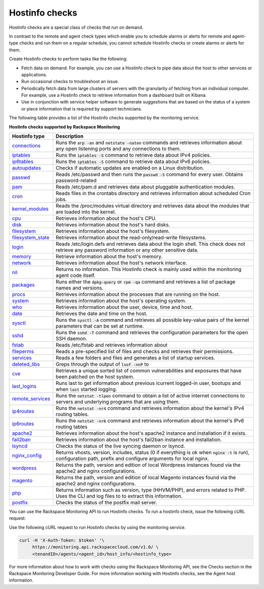.. _hostinfo-check-type-ref:


Hostinfo checks
~~~~~~~~~~~~~~~

.. contents::
   :local:
   :depth: 1

Hostinfo checks are a special class of checks that run on demand.

In contrast to the remote and agent check types which enable you to schedule
alarms or alerts for remote and agent-type checks and run them on a regular
schedule, you cannot schedule Hostinfo checks or create alarms or alerts for
them.

Create Hostinfo checks to perform tasks like the following:

- Fetch data on demand. For example, you can use a Hostinfo check to pipe data
  about the host to other services or applications.

- Run occasional checks to troubleshoot an issue.

- Periodically fetch data from large clusters of servers with the granularity
  of fetching from an individual computer. For example, use a Hostinfo check
  to retrieve information from a dashboard built on Kibana.

- Use in conjunction with service helper software to generate suggestions that
  are based on the status of a system or piece information that is required by
  support technicians.


The following table provides a list of the Hostinfo checks supported by the monitoring
service.

**Hostinfo checks supported by Rackspace Monitoring**

+------------------------+-----------------------------------------------------------+
| Hostinfo type          | Description                                               |
+========================+===========================================================+
| `connections`_         | Runs the :code:`arp -an` and :code:`netstate -naten`      |
|                        | commands and retrieves information about any open         |
|                        | listening ports and any connections to them.              |
+------------------------+-----------------------------------------------------------+
| `iptables`_            | Runs the :code:`iptables -S` command to retrieve data     |
|                        | about IPv4 policies.                                      |
+------------------------+-----------------------------------------------------------+
| `ip6tables`_           | Runs the :code:`iptables -S` command to retrieve data     |
|                        | about IPv6 policies.                                      |
+------------------------+-----------------------------------------------------------+
| `autoupdates`_         | Checks if automatic updates are enabled on a Linux        |
|                        | distribution.                                             |
+------------------------+-----------------------------------------------------------+
| `passwd`_              | Reads /etc/passwd and then runs the :code:`passwd -S`     |
|                        | command for every user. Obtains password-related          |
+------------------------+-----------------------------------------------------------+
| `pam`_                 | Reads /etc/pam.d and retrieves data about                 |
|                        | pluggable authentication modules.                         |
+------------------------+-----------------------------------------------------------+
| `cron`_                | Reads files in the crontabs directory and                 |
|                        | retrieves information about scheduled Cron jobs.          |
+------------------------+-----------------------------------------------------------+
| `kernel_modules`_      | Reads the /proc/modules virtual directory and             |
|                        | retrieves data about the modules that are loaded          |
|                        | into the kernel.                                          |
+------------------------+-----------------------------------------------------------+
| `cpu`_                 | Retrieves information about the host's CPU.               |
+------------------------+-----------------------------------------------------------+
| `disk`_                | Retrieves information about the host's hard disks.        |
+------------------------+-----------------------------------------------------------+
| `filesystem`_          | Retrieves information about the host's filesystem.        |
+------------------------+-----------------------------------------------------------+
| `filesystem_state`_    | Retrieves information about the read-only/read-write      |
|                        | filesystems.                                              |
+------------------------+-----------------------------------------------------------+
| `login`_               | Reads /etc/login.defs and retrieves data about the        |
|                        | login shell. This check does not retrieve any             |
|                        | password information or any other sensitive data.         |
+------------------------+-----------------------------------------------------------+
| `memory`_              | Retrieve information about the host's memory.             |
+------------------------+-----------------------------------------------------------+
| `network`_             | Retrieves information about the host's network            |
|                        | interface.                                                |
+------------------------+-----------------------------------------------------------+
| `nil`_                 | Returns no information. This Hostinfo check is            |
|                        | mainly used within the monitoring agent code              |
|                        | itself.                                                   |
+------------------------+-----------------------------------------------------------+
| `packages`_            | Runs either the :code:`dpkg-query` or                     |
|                        | :code:`rpm -qa` command and retrieves a list of           |
|                        | package names and versions.                               |
+------------------------+-----------------------------------------------------------+
| `procs`_               | Retrieves information about the processes that            |
|                        | are running on the host.                                  |
+------------------------+-----------------------------------------------------------+
| `system`_              | Retrieves information about the host's operating          |
|                        | system.                                                   |
+------------------------+-----------------------------------------------------------+
| `who`_                 | Retrieves information about the user, device, time        |
|                        | and host.                                                 |
+------------------------+-----------------------------------------------------------+
| `date`_                | Retrieves the date and time on the host.                  |
+------------------------+-----------------------------------------------------------+
| `sysctl`_              | Runs the :code:`sysctl -A` command and retrieves all      |
|                        | possible key-value pairs of the kernel parameters         |
|                        | that can be set at runtime.                               |
+------------------------+-----------------------------------------------------------+
| `sshd`_                | Runs the :code:`sshd -T` command and retrieves the        |
|                        | configuration parameters for the open SSH daemon.         |
+------------------------+-----------------------------------------------------------+
| `fstab`_               | Reads /etc/fstab and retrieves information about          |
+------------------------+-----------------------------------------------------------+
| `fileperms`_           | Reads a pre-specified list of files and checks and	     |
|                        | retrieves their permissions.                              |
+------------------------+-----------------------------------------------------------+
| `services`_            | Reads a few folders and files and generates a list	     |
|                        | of startup services.                                      |
+------------------------+-----------------------------------------------------------+
| `deleted\_libs`_       | Greps through the output of :code:`lsof -nnP` to          |
+------------------------+-----------------------------------------------------------+
| `cve`_                 | Retrieves a unique sorted list of common                  |
|                        | vulnerabilities and exposures that have been              |
|                        | patched on the host system.                               |
+------------------------+-----------------------------------------------------------+
| `last\_logins`_        | Runs last to get information about previous               |
|                        | icurrent logged-in user, bootups and when :code:`last`    |
|                        | started logging.                                          |
+------------------------+-----------------------------------------------------------+
| `remote\_services`_    | Runs the :code:`netstat -tlpen` command to obtain a       |
|                        | list of active internet connections to servers            |
|                        | and underlying programs that are using them.              |
+------------------------+-----------------------------------------------------------+
| `ip4routes`_           | Runs the :code:`netstat -nr4` command and retrieves       |
|                        | information about the kernel's IPv4 routing               |
|                        | tables.                                                   |
+------------------------+-----------------------------------------------------------+
| `ip6routes`_           | Runs the :code:`netstat -nr6` command and retrieves       |
|                        | information about the kernel's IPv6 routing               |
|                        | tables                                                    |
+------------------------+-----------------------------------------------------------+
| `apache2`_             | Retrieves information about the host's apache2            |
|                        | instance and installation if it exists.                   |
+------------------------+-----------------------------------------------------------+
| `fail2ban`_            | Retrieves information about the host's fail2ban           |
|                        | instance and installation.                                |
+------------------------+-----------------------------------------------------------+
| `lsyncd`_              | Checks the status of the live syncing daemon or           |
|                        | lsyncd.                                                   |
+------------------------+-----------------------------------------------------------+
| `nginx\_config`_       | Returns vhosts, version, includes, status (0 if           |
|                        | everything is ok when :code:`nginx -t` is run),           |
|                        | configuration path, prefix and configure                  |
|                        | arguments for local nginx.                                |
+------------------------+-----------------------------------------------------------+
| `wordpress`_           | Returns the path, version and edition of local            |
|                        | Wordpress instances found via the apache2 and             |
|                        | nginx configurations.                                     |
+------------------------+-----------------------------------------------------------+
| `magento`_             | Returns the path, version and edition of local            |
|                        | Magento instances found via the apache2 and nginx         |
|                        | configurations.                                           |
+------------------------+-----------------------------------------------------------+
| `php`_                 | Returns information such as version, type  (HHVM/PHP), and|
|                        | errors related to PHP. Uses the CLI and log files to      |
|                        | to extract this information.                              |
+------------------------+-----------------------------------------------------------+
| `postfix`_             | Checks the status of the postfix mail server.             |
+------------------------+-----------------------------------------------------------+

You can use the Rackspace Monitoring API to run Hostinfo checks. To run a
hostinfo check, issue the following cURL request:

Use the following cURL request to run Hostinfo checks by using the monitoring
service.

.. code::

     curl -H 'X-Auth-Token: $token' '\
          https://monitoring.api.rackspacecloud.com/v1.0/ \
          <tenandID>/agents/<agent_id>/host_info/<hostinfo_type>

For more information about how to work with checks using the Rackspace Monitoring API, see the
Checks section in the Rackspace Monitoring Developer Guide. For more information working with Hostinfo checks,
see the Agent host information.


.. _connections: https://github.com/virgo-agent-toolkit/rackspace-monitoring-agent/blob/master/hostinfo/debug/CONNECTIONS.json

.. _iptables: https://github.com/virgo-agent-toolkit/rackspace-monitoring-agent/blob/master/hostinfo/debug/IPTABLES.json

.. _ip6tables: https://github.com/virgo-agent-toolkit/rackspace-monitoring-agent/blob/master/hostinfo/debug/IP6TABLES.json

.. _autoupdates: https://github.com/virgo-agent-toolkit/rackspace-monitoring-agent/blob/master/hostinfo/debug/AUTOUPDATES.json

.. _passwd: https://github.com/virgo-agent-toolkit/rackspace-monitoring-agent/blob/master/hostinfo/debug/PASSWD.json

.. _pam: https://github.com/virgo-agent-toolkit/rackspace-monitoring-agent/blob/master/hostinfo/debug/PAM.json

.. _cron: https://github.com/virgo-agent-toolkit/rackspace-monitoring-agent/blob/master/hostinfo/debug/CRON.json

.. _kernel_modules: https://github.com/virgo-agent-toolkit/rackspace-monitoring-agent/blob/master/hostinfo/debug/KERNEL_MODULES.json

.. _cpu: https://github.com/virgo-agent-toolkit/rackspace-monitoring-agent/blob/master/hostinfo/debug/CPU.json

.. _disk: https://github.com/virgo-agent-toolkit/rackspace-monitoring-agent/blob/master/hostinfo/debug/DISK.json

.. _filesystem: https://github.com/virgo-agent-toolkit/rackspace-monitoring-agent/blob/master/hostinfo/debug/FILESYSTEM.json

.. _filesystem_state: https://github.com/virgo-agent-toolkit/rackspace-monitoring-agent/blob/master/hostinfo/debug/FILESYSTEM_STATE.json

.. _login: https://github.com/virgo-agent-toolkit/rackspace-monitoring-agent/blob/master/hostinfo/debug/LOGIN.json

.. _memory: https://github.com/virgo-agent-toolkit/rackspace-monitoring-agent/blob/master/hostinfo/debug/MEMORY.json

.. _network: https://github.com/virgo-agent-toolkit/rackspace-monitoring-agent/blob/master/hostinfo/debug/NETWORK.json

.. _nil: https://github.com/virgo-agent-toolkit/rackspace-monitoring-agent/blob/master/hostinfo/debug/NIL.json

.. _packages: https://github.com/virgo-agent-toolkit/rackspace-monitoring-agent/blob/master/hostinfo/debug/PACKAGES.json

.. _procs: https://github.com/virgo-agent-toolkit/rackspace-monitoring-agent/blob/master/hostinfo/debug/PROCS.json

.. _system: https://github.com/virgo-agent-toolkit/rackspace-monitoring-agent/blob/master/hostinfo/debug/SYSTEM.json

.. _who: https://github.com/virgo-agent-toolkit/rackspace-monitoring-agent/blob/master/hostinfo/debug/WHO.json

.. _date: https://github.com/virgo-agent-toolkit/rackspace-monitoring-agent/blob/master/hostinfo/debug/DATE.json

.. _sysctl: https://github.com/virgo-agent-toolkit/rackspace-monitoring-agent/blob/master/hostinfo/debug/SYSCTL.json

.. _sshd: https://github.com/virgo-agent-toolkit/rackspace-monitoring-agent/blob/master/hostinfo/debug/SSHD.json

.. _fstab: https://github.com/virgo-agent-toolkit/rackspace-monitoring-agent/blob/master/hostinfo/debug/FSTAB.json

.. _fileperms: https://github.com/virgo-agent-toolkit/rackspace-monitoring-agent/blob/master/hostinfo/debug/FILEPERMS.json

.. _services: https://github.com/virgo-agent-toolkit/rackspace-monitoring-agent/blob/master/hostinfo/debug/SERVICES.json

.. _deleted_libs: https://github.com/virgo-agent-toolkit/rackspace-monitoring-agent/blob/master/hostinfo/debug/DELETED_LIBS.json

.. _cve: https://github.com/virgo-agent-toolkit/rackspace-monitoring-agent/blob/master/hostinfo/debug/CVE.json

.. _last_logins: https://github.com/virgo-agent-toolkit/rackspace-monitoring-agent/blob/master/hostinfo/debug/LAST_LOGINS.json

.. _remote_services: https://github.com/virgo-agent-toolkit/rackspace-monitoring-agent/blob/master/hostinfo/debug/REMOTE_SERVICES.json

.. _ip4routes: https://github.com/virgo-agent-toolkit/rackspace-monitoring-agent/blob/master/hostinfo/debug/IP4ROUTES.json

.. _ip6routes: https://github.com/virgo-agent-toolkit/rackspace-monitoring-agent/blob/master/hostinfo/debug/IP6ROUTES.json

.. _apache2: https://github.com/virgo-agent-toolkit/rackspace-monitoring-agent/blob/master/hostinfo/debug/APACHE2.json

.. _fail2ban: https://github.com/virgo-agent-toolkit/rackspace-monitoring-agent/blob/master/hostinfo/debug/FAIL2BAN.json

.. _lsyncd: https://github.com/virgo-agent-toolkit/rackspace-monitoring-agent/blob/master/hostinfo/debug/LSYNCD.json

.. _nginx_config: https://github.com/virgo-agent-toolkit/rackspace-monitoring-agent/blob/master/hostinfo/debug/NGINX_CONFIG.json

.. _wordpress: https://github.com/virgo-agent-toolkit/rackspace-monitoring-agent/blob/master/hostinfo/debug/WORDPRESS.json

.. _magento: https://github.com/virgo-agent-toolkit/rackspace-monitoring-agent/blob/master/hostinfo/debug/MAGENTO.json

.. _php: https://github.com/virgo-agent-toolkit/rackspace-monitoring-agent/blob/master/hostinfo/debug/PHP.json

.. _postfix: https://github.com/virgo-agent-toolkit/rackspace-monitoring-agent/blob/master/hostinfo/debug/POSTFIX.json
